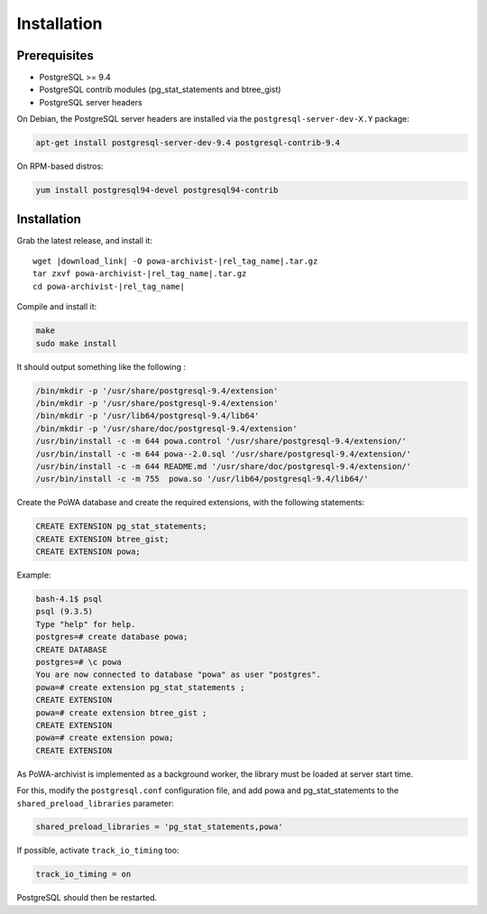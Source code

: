 .. _powa-archivist_installation:

Installation
************

Prerequisites
-------------

* PostgreSQL >= 9.4
* PostgreSQL contrib modules (pg_stat_statements and btree_gist)
* PostgreSQL server headers

On Debian, the PostgreSQL server headers are installed via the
``postgresql-server-dev-X.Y`` package:

.. code-block:: bash

  apt-get install postgresql-server-dev-9.4 postgresql-contrib-9.4

On RPM-based distros:

.. code-block:: bash

  yum install postgresql94-devel postgresql94-contrib

Installation
------------


Grab the latest release, and install it:

.. parsed-literal::

  wget |download_link| -O powa-archivist-|rel_tag_name|.tar.gz
  tar zxvf powa-archivist-|rel_tag_name|.tar.gz
  cd powa-archivist-|rel_tag_name|


Compile and install it:

.. code-block:: bash

  make
  sudo make install

It should output something like the following :

.. code-block:: bash

  /bin/mkdir -p '/usr/share/postgresql-9.4/extension'
  /bin/mkdir -p '/usr/share/postgresql-9.4/extension'
  /bin/mkdir -p '/usr/lib64/postgresql-9.4/lib64'
  /bin/mkdir -p '/usr/share/doc/postgresql-9.4/extension'
  /usr/bin/install -c -m 644 powa.control '/usr/share/postgresql-9.4/extension/'
  /usr/bin/install -c -m 644 powa--2.0.sql '/usr/share/postgresql-9.4/extension/'
  /usr/bin/install -c -m 644 README.md '/usr/share/doc/postgresql-9.4/extension/'
  /usr/bin/install -c -m 755  powa.so '/usr/lib64/postgresql-9.4/lib64/'

Create the PoWA database and create the required extensions, with the following
statements:

.. code-block:: sql

  CREATE EXTENSION pg_stat_statements;
  CREATE EXTENSION btree_gist;
  CREATE EXTENSION powa;


Example:

.. code-block:: bash

  bash-4.1$ psql
  psql (9.3.5)
  Type "help" for help.
  postgres=# create database powa;
  CREATE DATABASE
  postgres=# \c powa
  You are now connected to database "powa" as user "postgres".
  powa=# create extension pg_stat_statements ;
  CREATE EXTENSION
  powa=# create extension btree_gist ;
  CREATE EXTENSION
  powa=# create extension powa;
  CREATE EXTENSION


As PoWA-archivist is implemented as a background worker, the library must be
loaded at server start time.

For this, modify the ``postgresql.conf`` configuration file, and add powa and
pg_stat_statements to the ``shared_preload_libraries`` parameter:

.. code-block:: ini

  shared_preload_libraries = 'pg_stat_statements,powa'

If possible, activate ``track_io_timing`` too:


.. code-block:: ini

  track_io_timing = on

PostgreSQL should then be restarted.
